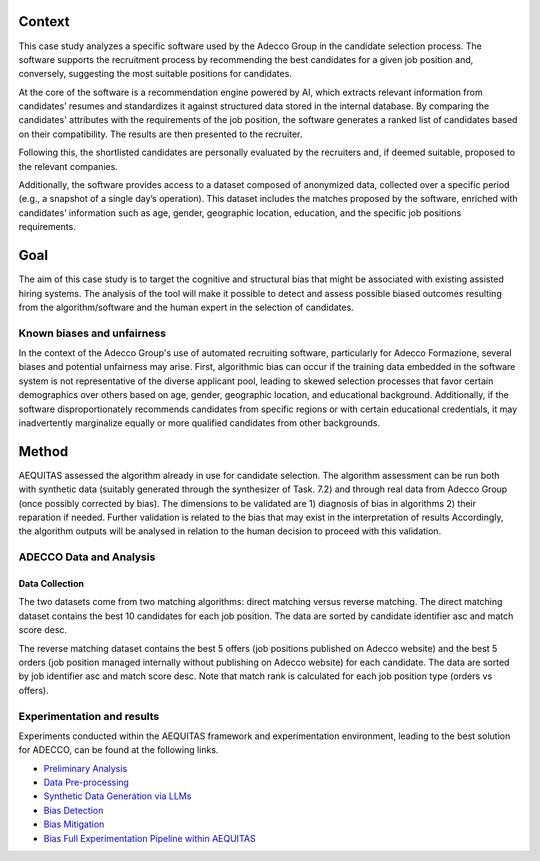 Context
============================
This case study analyzes a specific software used by the Adecco Group in the candidate selection process. The software supports the recruitment process by recommending the best candidates for a given job position and, conversely, suggesting the most suitable positions for candidates.

At the core of the software is a recommendation engine powered by AI, which extracts relevant information from candidates’ resumes and standardizes it against structured data stored in the internal database. By comparing the candidates' attributes with the requirements of the job position, the software generates a ranked list of candidates based on their compatibility. The results are then presented to the recruiter.

Following this, the shortlisted candidates are personally evaluated by the recruiters and, if deemed suitable, proposed to the relevant companies.

Additionally, the software provides access to a dataset composed of anonymized data, collected over a specific period (e.g., a snapshot of a single day’s operation). This dataset includes the matches proposed by the software, enriched with candidates’ information such as age, gender, geographic location, education, and the specific job positions requirements.

Goal
============================
The aim of this case study is to target the cognitive and structural bias that might be associated with existing assisted hiring systems. The analysis of the tool will make it possible to detect and assess possible biased outcomes resulting from the algorithm/software and the human expert in the selection of candidates.

Known biases and unfairness
---------------------------
In the context of the Adecco Group's use of automated recruiting software, particularly for Adecco Formazione, several biases and potential unfairness may arise. First, algorithmic bias can occur if the training data embedded in the software system is not representative of the diverse applicant pool, leading to skewed selection processes that favor certain demographics over others based on age, gender, geographic location, and educational background. Additionally, if the software disproportionately recommends candidates from specific regions or with certain educational credentials, it may inadvertently marginalize equally or more qualified candidates from other backgrounds.

Method
============================

AEQUITAS assessed the algorithm already in use for candidate selection. The algorithm assessment can be run both with synthetic data (suitably generated through the synthesizer of Task. 7.2) and through real data from Adecco Group (once possibly corrected by bias). The dimensions to be validated are 1) diagnosis of bias in algorithms 2) their reparation if needed. Further validation is related to the bias that may exist in the interpretation of results Accordingly, the algorithm outputs will be analysed in relation to the human decision to proceed with this validation.

ADECCO Data and Analysis
------------------------

Data Collection
^^^^^^^^^^^^^^^
The two datasets come from two matching algorithms: direct matching versus reverse matching.
The direct matching dataset contains the best 10 candidates for each job position.
The data are sorted by candidate identifier asc and match score desc.

The reverse matching dataset contains the best 5 offers (job positions published on Adecco website)
and the best 5 orders (job position managed internally without publishing on Adecco website) for each candidate.
The data are sorted by job identifier asc and match score desc.
Note that match rank is calculated for each job position type (orders vs offers).

Experimentation and results
-------------------------
Experiments conducted within the AEQUITAS framework and experimentation environment, leading to the best solution for ADECCO, can be found at the following links.

* `Preliminary Analysis <https://apice.unibo.it/xwiki/bin/download/Aequitas/Deliverables/ADECCO_Data_Analysis.pdf>`_

* `Data Pre-processing <https://apice.unibo.it/xwiki/bin/download/Aequitas/Deliverables/ADECCO_preprocessing.pdf?rev=1.1>`_

* `Synthetic Data Generation via LLMs <https://apice.unibo.it/xwiki/bin/download/Aequitas/Deliverables/ADECCO_Synthetic_Data_Gen_Langchain.pdf?rev=1.1>`_

* `Bias Detection <https://apice.unibo.it/xwiki/bin/download/Aequitas/Deliverables/ADECCO_Bias_Detection.pdf>`_

* `Bias Mitigation <https://apice.unibo.it/xwiki/bin/download/Aequitas/Deliverables/ADECCO_Bias_Mitigation.pdf>`_

* `Bias Full Experimentation Pipeline within AEQUITAS <https://apice.unibo.it/xwiki/bin/download/Aequitas/Deliverables/ADECCO_Full_Experimentation_Pipeline.pdf>`_
